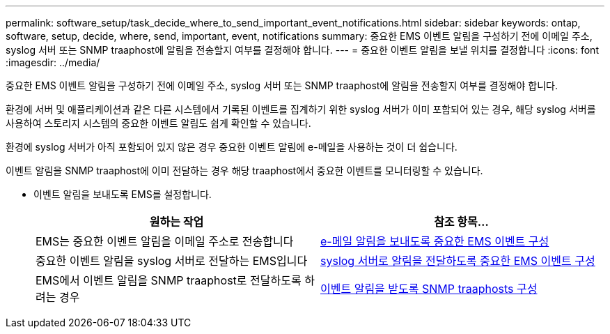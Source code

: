---
permalink: software_setup/task_decide_where_to_send_important_event_notifications.html 
sidebar: sidebar 
keywords: ontap, software, setup, decide, where, send, important, event, notifications 
summary: 중요한 EMS 이벤트 알림을 구성하기 전에 이메일 주소, syslog 서버 또는 SNMP traaphost에 알림을 전송할지 여부를 결정해야 합니다. 
---
= 중요한 이벤트 알림을 보낼 위치를 결정합니다
:icons: font
:imagesdir: ../media/


[role="lead"]
중요한 EMS 이벤트 알림을 구성하기 전에 이메일 주소, syslog 서버 또는 SNMP traaphost에 알림을 전송할지 여부를 결정해야 합니다.

환경에 서버 및 애플리케이션과 같은 다른 시스템에서 기록된 이벤트를 집계하기 위한 syslog 서버가 이미 포함되어 있는 경우, 해당 syslog 서버를 사용하여 스토리지 시스템의 중요한 이벤트 알림도 쉽게 확인할 수 있습니다.

환경에 syslog 서버가 아직 포함되어 있지 않은 경우 중요한 이벤트 알림에 e-메일을 사용하는 것이 더 쉽습니다.

이벤트 알림을 SNMP traaphost에 이미 전달하는 경우 해당 traaphost에서 중요한 이벤트를 모니터링할 수 있습니다.

* 이벤트 알림을 보내도록 EMS를 설정합니다.
+
[cols="2*"]
|===
| 원하는 작업 | 참조 항목... 


 a| 
EMS는 중요한 이벤트 알림을 이메일 주소로 전송합니다
 a| 
xref:task_configure_important_ems_events_to_send_email_notifications.html[e-메일 알림을 보내도록 중요한 EMS 이벤트 구성]



 a| 
중요한 이벤트 알림을 syslog 서버로 전달하는 EMS입니다
 a| 
xref:task_configure_important_ems_events_to_forward_notifications_to_a_syslog_server.html[syslog 서버로 알림을 전달하도록 중요한 EMS 이벤트 구성]



 a| 
EMS에서 이벤트 알림을 SNMP traaphost로 전달하도록 하려는 경우
 a| 
xref:task_configure_snmp_traphosts_to_receive_event_notifications.html[이벤트 알림을 받도록 SNMP traaphosts 구성]

|===

